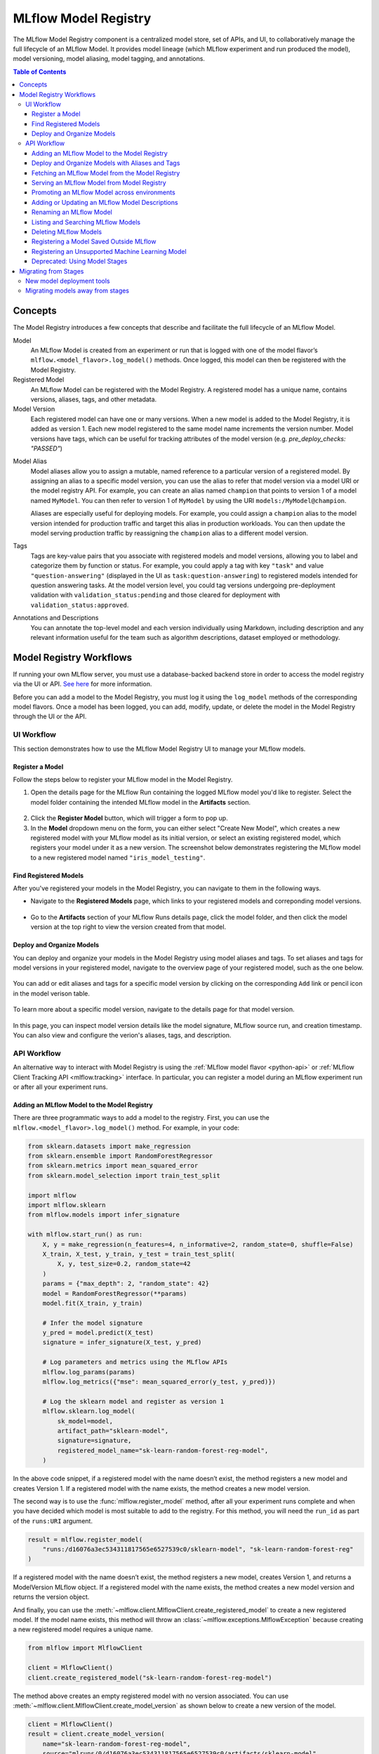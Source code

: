 .. _registry:

=====================
MLflow Model Registry
=====================

The MLflow Model Registry component is a centralized model store, set of APIs, and UI, to
collaboratively manage the full lifecycle of an MLflow Model. It provides model lineage (which
MLflow experiment and run produced the model), model versioning, model aliasing, model tagging, and
annotations.

.. contents:: Table of Contents
  :local:
  :depth: 3

Concepts
========

The Model Registry introduces a few concepts that describe and facilitate the full lifecycle of an MLflow Model.

Model
    An MLflow Model is created from an experiment or run that is logged with one of the model flavor’s ``mlflow.<model_flavor>.log_model()`` methods. Once logged, this model can then be registered with the Model Registry.

Registered Model
    An MLflow Model can be registered with the Model Registry. A registered model has a unique name, contains versions, aliases, tags, and other metadata.

Model Version
    Each registered model can have one or many versions. When a new model is added to the Model Registry, it is added as version 1. Each new model registered to the same model name increments the version number. Model versions have tags, which can be useful for tracking attributes of the model version (e.g. `pre_deploy_checks: "PASSED"`)

.. _using-registered-model-aliases:

Model Alias
    Model aliases allow you to assign a mutable, named reference to a particular version of a registered model. By assigning an alias to a specific model version, you can use the alias to refer that model version via a model URI or the model registry API. For example, you can create an alias named ``champion`` that points to version 1 of a model named ``MyModel``. You can then refer to version 1 of ``MyModel`` by using the URI ``models:/MyModel@champion``.

    Aliases are especially useful for deploying models. For example, you could assign a ``champion`` alias to the model version intended for production traffic and target this alias in production workloads. You can then update the model serving production traffic by reassigning the ``champion`` alias to a different model version.

Tags
    Tags are key-value pairs that you associate with registered models and model versions, allowing you to label and categorize them by function or status. For example, you could apply a tag with key ``"task"`` and value ``"question-answering"`` (displayed in the UI as ``task:question-answering``) to registered models intended for question answering tasks. At the model version level, you could tag versions undergoing pre-deployment validation with ``validation_status:pending`` and those cleared for deployment with ``validation_status:approved``.

Annotations and Descriptions
    You can annotate the top-level model and each version individually using Markdown, including description and any relevant information useful for the team such as algorithm descriptions, dataset employed or methodology.

Model Registry Workflows
========================
If running your own MLflow server, you must use a database-backed backend store in order to access
the model registry via the UI or API. `See here <tracking.html#backend-stores>`_ for more information.

Before you can add a model to the Model Registry, you must log it using the ``log_model`` methods
of the corresponding model flavors. Once a model has been logged, you can add, modify, update,
or delete the model in the Model Registry through the UI or the API.

UI Workflow
-----------

This section demonstrates how to use the MLflow Model Registry UI to manage your MLflow models.

Register a Model
^^^^^^^^^^^^^^^^

Follow the steps below to register your MLflow model in the Model Registry.

1. Open the details page for the MLflow Run containing the logged MLflow model you'd like to register. Select the model folder containing the intended MLflow model in the **Artifacts** section.

  .. figure:: _static/images/oss_registry_1_register.png

2. Click the **Register Model** button, which will trigger a form to pop up.

3. In the **Model** dropdown menu on the form, you can either select "Create New Model", which creates a new registered model with your MLflow model as its initial version, or select an existing registered model, which registers your model under it as a new version. The screenshot below demonstrates registering the MLflow model to a new registered model named ``"iris_model_testing"``.
 
  .. figure:: _static/images/oss_registry_2_dialog.png

Find Registered Models
^^^^^^^^^^^^^^^^^^^^^^

After you've registered your models in the Model Registry, you can navigate to them in the following ways.

- Navigate to the **Registered Models** page, which links to your registered models and correponding model versions.

  .. figure:: _static/images/oss_registry_3_overview.png

- Go to the **Artifacts** section of your MLflow Runs details page, click the model folder, and then click the model version at the top right to view the version created from that model.

  .. figure:: _static/images/oss_registry_3b_version.png

Deploy and Organize Models
^^^^^^^^^^^^^^^^^^^^^^^^^^

You can deploy and organize your models in the Model Registry using model aliases and tags. To set aliases and tags for model versions in your registered model, navigate to the overview page of your registered model, such as the one below.

.. figure:: _static/images/oss_registry_4_model.png

You can add or edit aliases and tags for a specific model version by clicking on the corresponding ``Add`` link or pencil icon in the model verison table.

.. figure:: _static/images/oss_registry_4b_model_alias.png

To learn more about a specific model version, navigate to the details page for that model version.

.. figure:: _static/images/oss_registry_5_version.png

In this page, you can inspect model version details like the model signature, MLflow source run, and creation timestamp. You can also view and configure the verion's aliases, tags, and description.

API Workflow
------------

An alternative way to interact with Model Registry is using the :ref:`MLflow model flavor <python-api>` or :ref:`MLflow Client Tracking API <mlflow.tracking>` interface.
In particular, you can register a model during an MLflow experiment run or after all your experiment runs.

Adding an MLflow Model to the Model Registry
^^^^^^^^^^^^^^^^^^^^^^^^^^^^^^^^^^^^^^^^^^^^

There are three programmatic ways to add a model to the registry. First, you can use the ``mlflow.<model_flavor>.log_model()`` method. For example, in your code:

.. code-block:: python

    from sklearn.datasets import make_regression
    from sklearn.ensemble import RandomForestRegressor
    from sklearn.metrics import mean_squared_error
    from sklearn.model_selection import train_test_split

    import mlflow
    import mlflow.sklearn
    from mlflow.models import infer_signature

    with mlflow.start_run() as run:
        X, y = make_regression(n_features=4, n_informative=2, random_state=0, shuffle=False)
        X_train, X_test, y_train, y_test = train_test_split(
            X, y, test_size=0.2, random_state=42
        )
        params = {"max_depth": 2, "random_state": 42}
        model = RandomForestRegressor(**params)
        model.fit(X_train, y_train)

        # Infer the model signature
        y_pred = model.predict(X_test)
        signature = infer_signature(X_test, y_pred)

        # Log parameters and metrics using the MLflow APIs
        mlflow.log_params(params)
        mlflow.log_metrics({"mse": mean_squared_error(y_test, y_pred)})

        # Log the sklearn model and register as version 1
        mlflow.sklearn.log_model(
            sk_model=model,
            artifact_path="sklearn-model",
            signature=signature,
            registered_model_name="sk-learn-random-forest-reg-model",
        )

In the above code snippet, if a registered model with the name doesn’t exist, the method registers a new model and creates Version 1.
If a registered model with the name exists, the method creates a new model version.

The second way is to use the :func:`mlflow.register_model` method, after all your experiment runs complete and when you have decided which model is most suitable to add to the registry.
For this method, you will need the ``run_id`` as part of the ``runs:URI`` argument.

.. code-block:: python

    result = mlflow.register_model(
        "runs:/d16076a3ec534311817565e6527539c0/sklearn-model", "sk-learn-random-forest-reg"
    )

If a registered model with the name doesn’t exist, the method registers a new model, creates Version 1, and returns a ModelVersion MLflow object.
If a registered model with the name exists, the method creates a new model version and returns the version object.

And finally, you can use the :meth:`~mlflow.client.MlflowClient.create_registered_model` to create a new registered model. If the model name exists,
this method will throw an :class:`~mlflow.exceptions.MlflowException` because creating a new registered model requires a unique name.

.. code-block:: python

   from mlflow import MlflowClient

   client = MlflowClient()
   client.create_registered_model("sk-learn-random-forest-reg-model")

The method above creates an empty registered model with no version associated. You can use :meth:`~mlflow.client.MlflowClient.create_model_version`
as shown below to create a new version of the model.

.. code-block:: python

    client = MlflowClient()
    result = client.create_model_version(
        name="sk-learn-random-forest-reg-model",
        source="mlruns/0/d16076a3ec534311817565e6527539c0/artifacts/sklearn-model",
        run_id="d16076a3ec534311817565e6527539c0",
    )


Deploy and Organize Models with Aliases and Tags
^^^^^^^^^^^^^^^^^^^^^^^^^^^^^^^^^^^^^^^^^^^^^^^^

Model aliases and tags help you deploy and organize your models in the Model Registry.

**Set and delete aliases on models**

To set, update, and delete aliases using the MLflow Client API, see the examples below:

.. code-block:: python

    from mlflow import MlflowClient

    client = MlflowClient()

    # create "champion" alias for version 1 of model "example-model"
    client.set_registered_model_alias("example-model", "champion", 1)

    # reassign the "Champion" alias to version 2
    client.set_registered_model_alias("example-model", "Champion", 2)

    # get a model version by alias
    client.get_model_version_by_alias("example-model", "Champion")

    # delete the alias
    client.delete_registered_model_alias("example-model", "Champion")

**Set and delete tags on models**

To set and delete tags using the MLflow Client API, see the examples below:

.. code-block:: python

    from mlflow import MlflowClient

    client = MlflowClient()

    # Set registered model tag
    client.set_registered_model_tag("example-model", "task", "classification")

    # Delete registered model tag
    client.delete_registered_model_tag("example-model", "task")

    # Set model version tag
    client.set_model_version_tag("example-model", "1", "validation_status", "approved")

    # Delete model version tag
    client.delete_model_version_tag("example-model", "1", "validation_status")

For more details on alias and tag client APIs, see the :py:mod:`mlflow.client` API documentation.


Fetching an MLflow Model from the Model Registry
^^^^^^^^^^^^^^^^^^^^^^^^^^^^^^^^^^^^^^^^^^^^^^^^

After you have registered an MLflow model, you can fetch that model using ``mlflow.<model_flavor>.load_model()``, or more generally, :meth:`~mlflow.pyfunc.load_model`.
You can use the loaded model for one off predictions or in inference workloads such as batch inference.

**Fetch a specific model version**

To fetch a specific model version, just supply that version number as part of the model URI.

.. code-block:: python

    import mlflow.pyfunc

    model_name = "sk-learn-random-forest-reg-model"
    model_version = 1

    model = mlflow.pyfunc.load_model(model_uri=f"models:/{model_name}/{model_version}")

    model.predict(data)

**Fetch a model version by alias**

To fetch a model version by alias, specify the model alias in the model URI, and it will fetch the model version currently under it.

.. code-block:: python

    import mlflow.pyfunc

    model_name = "sk-learn-random-forest-reg-model"
    alias = "champion"

    champion_version = mlflow.pyfunc.load_model(f"models:/{model_name}@{alias}")

    champion_version.predict(data)

Note that model alias assignments can be updated independently of your production code. If the ``champion`` alias in the snippet above is reassigned to a new model version in the Model Registry, the next execution of this snippet will automatically pick up the new model version. This allows you to decouple model deployments from your inference workloads.

Serving an MLflow Model from Model Registry
^^^^^^^^^^^^^^^^^^^^^^^^^^^^^^^^^^^^^^^^^^^

After you have registered an MLflow model, you can serve the model as a service on your host.

.. code-block:: bash

    #!/usr/bin/env sh

    # Set environment variable for the tracking URL where the Model Registry resides
    export MLFLOW_TRACKING_URI=http://localhost:5000

    # Serve the production model from the model registry
    mlflow models serve -m "models:/sk-learn-random-forest-reg-model@champion"

Promoting an MLflow Model across environments
^^^^^^^^^^^^^^^^^^^^^^^^^^^^^^^^^^^^^^^^^^^^^

Over the course of a model’s lifecycle, it might progress through various separate environments like
development, testing, staging, production, and so on. This segregation facilitates continuous integration
and deployment for the model. In MLflow, you can use registered models to set up environments for your 
MLflow Models, where each registered model corresponds to a specific environment. Furthermore, you can
configure access controls for the registered models using :ref:`MLflow Authentication <auth>`. Then,
to promote MLflow Models across environments, you can use the :meth:`~mlflow.client.MlflowClient.copy_model_version` method
to copy model versions across registered models.

.. code-block:: python

    from mlflow import MlflowClient

    client = MlflowClient()
    client.copy_model_version(
        src_model_uri="models:/regression-model-staging@candidate",
        dst_name="regression-model-production",
    )

This code snippet copies the model version with the ``candidate`` alias in the ``regression-model-staging``
model to the ``regression-model-production`` model as the latest version.

Adding or Updating an MLflow Model Descriptions
^^^^^^^^^^^^^^^^^^^^^^^^^^^^^^^^^^^^^^^^^^^^^^^

At any point in a model’s lifecycle development, you can update a model version's description using :meth:`~mlflow.client.MlflowClient.update_model_version`.

.. code-block:: python

    client = MlflowClient()
    client.update_model_version(
        name="sk-learn-random-forest-reg-model",
        version=1,
        description="This model version is a scikit-learn random forest containing 100 decision trees",
    )

Renaming an MLflow Model
^^^^^^^^^^^^^^^^^^^^^^^^

As well as adding or updating a description of a specific version of the model, you can rename an existing registered model using :meth:`~mlflow.client.MlflowClient.rename_registered_model`.

.. code-block:: python

    client = MlflowClient()
    client.rename_registered_model(
        name="sk-learn-random-forest-reg-model",
        new_name="sk-learn-random-forest-reg-model-100",
    )

Listing and Searching MLflow Models
^^^^^^^^^^^^^^^^^^^^^^^^^^^^^^^^^^^
You can fetch a list of registered models in the registry with a simple method.

.. code-block:: python

    from pprint import pprint

    client = MlflowClient()
    for rm in client.search_registered_models():
        pprint(dict(rm), indent=4)

This outputs:

.. code-block:: text

    {   'creation_timestamp': 1582671933216,
        'description': None,
        'last_updated_timestamp': 1582671960712,
        'latest_versions': [<ModelVersion: creation_timestamp=1582671933246, current_stage='Production', description='A random forest model containing 100 decision trees trained in scikit-learn', last_updated_timestamp=1582671960712, name='sk-learn-random-forest-reg-model', run_id='ae2cc01346de45f79a44a320aab1797b', source='./mlruns/0/ae2cc01346de45f79a44a320aab1797b/artifacts/sklearn-model', status='READY', status_message=None, user_id=None, version=1>,
                            <ModelVersion: creation_timestamp=1582671960628, current_stage='None', description=None, last_updated_timestamp=1582671960628, name='sk-learn-random-forest-reg-model', run_id='d994f18d09c64c148e62a785052e6723', source='./mlruns/0/d994f18d09c64c148e62a785052e6723/artifacts/sklearn-model', status='READY', status_message=None, user_id=None, version=2>],
        'name': 'sk-learn-random-forest-reg-model'}

With hundreds of models, it can be cumbersome to peruse the results returned from this call. A more efficient approach would be to search for a specific model name and list its version
details using :meth:`~mlflow.client.MlflowClient.search_model_versions` method
and provide a filter string such as ``"name='sk-learn-random-forest-reg-model'"``

.. code-block:: python

    client = MlflowClient()
    for mv in client.search_model_versions("name='sk-learn-random-forest-reg-model'"):
        pprint(dict(mv), indent=4)

This outputs:

.. code-block:: python

    {
        "creation_timestamp": 1582671933246,
        "current_stage": "Production",
        "description": "A random forest model containing 100 decision trees "
        "trained in scikit-learn",
        "last_updated_timestamp": 1582671960712,
        "name": "sk-learn-random-forest-reg-model",
        "run_id": "ae2cc01346de45f79a44a320aab1797b",
        "source": "./mlruns/0/ae2cc01346de45f79a44a320aab1797b/artifacts/sklearn-model",
        "status": "READY",
        "status_message": None,
        "user_id": None,
        "version": 1,
    }

    {
        "creation_timestamp": 1582671960628,
        "current_stage": "None",
        "description": None,
        "last_updated_timestamp": 1582671960628,
        "name": "sk-learn-random-forest-reg-model",
        "run_id": "d994f18d09c64c148e62a785052e6723",
        "source": "./mlruns/0/d994f18d09c64c148e62a785052e6723/artifacts/sklearn-model",
        "status": "READY",
        "status_message": None,
        "user_id": None,
        "version": 2,
    }

Deleting MLflow Models
^^^^^^^^^^^^^^^^^^^^^^

.. note::
    Deleting registered models or model versions is irrevocable, so use it judiciously.

You can either delete specific versions of a registered model or you can delete a registered model and all its versions.

.. code-block:: python

    # Delete versions 1,2, and 3 of the model
    client = MlflowClient()
    versions = [1, 2, 3]
    for version in versions:
        client.delete_model_version(
            name="sk-learn-random-forest-reg-model", version=version
        )

    # Delete a registered model along with all its versions
    client.delete_registered_model(name="sk-learn-random-forest-reg-model")

While the above workflow API demonstrates interactions with the Model Registry, two exceptional cases require attention.
One is when you have existing ML models saved from training without the use of MLflow. Serialized and persisted on disk
in sklearn's pickled format, you want to register this model with the Model Registry. The second is when you use
an ML framework without a built-in MLflow model flavor support, for instance, `vaderSentiment,` and want to register the model.


Registering a Model Saved Outside MLflow
^^^^^^^^^^^^^^^^^^^^^^^^^^^^^^^^^^^^^^^^
Not everyone will start their model training with MLflow. So you may have some models trained before the use of MLflow.
Instead of retraining the models, all you want to do is register your saved models with the Model Registry.

This code snippet creates a sklearn model, which we assume that you had created and saved in native pickle format.


.. note::
    The sklearn library and pickle versions with which the model was saved should be compatible with the
    current MLflow supported built-in sklearn model flavor.

.. code-block:: python

    import numpy as np
    import pickle

    from sklearn import datasets, linear_model
    from sklearn.metrics import mean_squared_error, r2_score

    # source: https://scikit-learn.org/stable/auto_examples/linear_model/plot_ols.html

    # Load the diabetes dataset
    diabetes_X, diabetes_y = datasets.load_diabetes(return_X_y=True)

    # Use only one feature
    diabetes_X = diabetes_X[:, np.newaxis, 2]

    # Split the data into training/testing sets
    diabetes_X_train = diabetes_X[:-20]
    diabetes_X_test = diabetes_X[-20:]

    # Split the targets into training/testing sets
    diabetes_y_train = diabetes_y[:-20]
    diabetes_y_test = diabetes_y[-20:]


    def print_predictions(m, y_pred):
        # The coefficients
        print("Coefficients: \n", m.coef_)
        # The mean squared error
        print("Mean squared error: %.2f" % mean_squared_error(diabetes_y_test, y_pred))
        # The coefficient of determination: 1 is perfect prediction
        print("Coefficient of determination: %.2f" % r2_score(diabetes_y_test, y_pred))


    # Create linear regression object
    lr_model = linear_model.LinearRegression()

    # Train the model using the training sets
    lr_model.fit(diabetes_X_train, diabetes_y_train)

    # Make predictions using the testing set
    diabetes_y_pred = lr_model.predict(diabetes_X_test)
    print_predictions(lr_model, diabetes_y_pred)

    # save the model in the native sklearn format
    filename = "lr_model.pkl"
    pickle.dump(lr_model, open(filename, "wb"))

.. code-block:: text

    Coefficients:
    [938.23786125]
    Mean squared error: 2548.07
    Coefficient of determination: 0.47


Once saved in pickled format, you can load the sklearn model into memory using pickle API and
register the loaded model with the Model Registry.

.. code-block:: python

    import mlflow
    from mlflow.models import infer_signature
    import numpy as np
    from sklearn import datasets

    # load the model into memory
    loaded_model = pickle.load(open(filename, "rb"))

    # create a signature for the model based on the input and output data
    diabetes_X, diabetes_y = datasets.load_diabetes(return_X_y=True)
    diabetes_X = diabetes_X[:, np.newaxis, 2]
    signature = infer_signature(diabetes_X, diabetes_y)

    # log and register the model using MLflow scikit-learn API
    mlflow.set_tracking_uri("sqlite:///mlruns.db")
    reg_model_name = "SklearnLinearRegression"
    print("--")
    mlflow.sklearn.log_model(
        loaded_model,
        "sk_learn",
        serialization_format="cloudpickle",
        signature=signature,
        registered_model_name=reg_model_name,
    )

.. code-block:: text

    --
    Successfully registered model 'SklearnLinearRegression'.
    2021/04/02 16:30:57 INFO mlflow.tracking._model_registry.client: Waiting up to 300 seconds for model version to finish creation.
    Model name: SklearnLinearRegression, version 1
    Created version '1' of model 'SklearnLinearRegression'.

Now, using MLflow fluent APIs, you reload the model from the Model Registry and score.

.. code-block:: python

    # load the model from the Model Registry and score
    model_uri = f"models:/{reg_model_name}/1"
    loaded_model = mlflow.sklearn.load_model(model_uri)
    print("--")

    # Make predictions using the testing set
    diabetes_y_pred = loaded_model.predict(diabetes_X_test)
    print_predictions(loaded_model, diabetes_y_pred)

.. code-block:: text

    --
    Coefficients:
    [938.23786125]
    Mean squared error: 2548.07
    Coefficient of determination: 0.47

Registering an Unsupported Machine Learning Model
^^^^^^^^^^^^^^^^^^^^^^^^^^^^^^^^^^^^^^^^^^^^^^^^^
In some cases, you might use a machine learning framework without its built-in MLflow Model flavor support.
For instance, the `vaderSentiment` library is a standard Natural Language Processing (NLP) library used
for sentiment analysis. Since it lacks a built-in MLflow Model flavor, you cannot log or register the model
using MLflow Model fluent APIs.

To work around this problem, you can create an instance of a :py:mod:`mlflow.pyfunc` model flavor and embed your NLP model
inside it, allowing you to save, log or register the model. Once registered, load the model from the Model Registry
and score using the :py:func:`predict <mlflow.pyfunc.PyFuncModel.predict>` function.

The code sections below demonstrate how to create a ``PythonFuncModel`` class with a ``vaderSentiment`` model embedded in it,
save, log, register, and load from the Model Registry and score.

.. note::
    To use this example, you will need to ``pip install vaderSentiment``.

.. code-block:: python

    from sys import version_info
    import cloudpickle
    import pandas as pd

    import mlflow.pyfunc
    from vaderSentiment.vaderSentiment import SentimentIntensityAnalyzer

    #
    # Good and readable paper from the authors of this package
    # http://comp.social.gatech.edu/papers/icwsm14.vader.hutto.pdf
    #

    INPUT_TEXTS = [
        {"text": "This is a bad movie. You don't want to see it! :-)"},
        {"text": "Ricky Gervais is smart, witty, and creative!!!!!! :D"},
        {"text": "LOL, this guy fell off a chair while sleeping and snoring in a meeting"},
        {"text": "Men shoots himself while trying to steal a dog, OMG"},
        {"text": "Yay!! Another good phone interview. I nailed it!!"},
        {
            "text": "This is INSANE! I can't believe it. How could you do such a horrible thing?"
        },
    ]

    PYTHON_VERSION = f"{version_info.major}.{version_info.minor}.{version_info.micro}"


    def score_model(model):
        # Use inference to predict output from the customized PyFunc model
        for i, text in enumerate(INPUT_TEXTS):
            text = INPUT_TEXTS[i]["text"]
            m_input = pd.DataFrame([text])
            scores = loaded_model.predict(m_input)
            print(f"<{text}> -- {str(scores[0])}")


    # Define a class and extend from PythonModel
    class SocialMediaAnalyserModel(mlflow.pyfunc.PythonModel):
        def __init__(self):
            super().__init__()
            # embed your vader model instance
            self._analyser = SentimentIntensityAnalyzer()

        # preprocess the input with prediction from the vader sentiment model
        def _score(self, txt):
            prediction_scores = self._analyser.polarity_scores(txt)
            return prediction_scores

        def predict(self, context, model_input, params=None):
            # Apply the preprocess function from the vader model to score
            model_output = model_input.apply(lambda col: self._score(col))
            return model_output


    model_path = "vader"
    reg_model_name = "PyFuncVaderSentiments"
    vader_model = SocialMediaAnalyserModel()

    # Set the tracking URI to use local SQLAlchemy db file and start the run
    # Log MLflow entities and save the model
    mlflow.set_tracking_uri("sqlite:///mlruns.db")

    # Save the conda environment for this model.
    conda_env = {
        "channels": ["defaults", "conda-forge"],
        "dependencies": [f"python={PYTHON_VERSION}", "pip"],
        "pip": [
            "mlflow",
            f"cloudpickle=={cloudpickle.__version__}",
            "vaderSentiment==3.3.2",
        ],
        "name": "mlflow-env",
    }

    # Save the model
    with mlflow.start_run(run_name="Vader Sentiment Analysis") as run:
        model_path = f"{model_path}-{run.info.run_uuid}"
        mlflow.log_param("algorithm", "VADER")
        mlflow.log_param("total_sentiments", len(INPUT_TEXTS))
        mlflow.pyfunc.save_model(
            path=model_path, python_model=vader_model, conda_env=conda_env
        )

    # Use the saved model path to log and register into the model registry
    mlflow.pyfunc.log_model(
        artifact_path=model_path,
        python_model=vader_model,
        registered_model_name=reg_model_name,
        conda_env=conda_env,
    )

    # Load the model from the model registry and score
    model_uri = f"models:/{reg_model_name}/1"
    loaded_model = mlflow.pyfunc.load_model(model_uri)
    score_model(loaded_model)

.. code-block:: text

    Successfully registered model 'PyFuncVaderSentiments'.
    2021/04/05 10:34:15 INFO mlflow.tracking._model_registry.client: Waiting up to 300 seconds for model version to finish creation.
    Created version '1' of model 'PyFuncVaderSentiments'.

    <This is a bad movie. You don't want to see it! :-)> -- {'neg': 0.307, 'neu': 0.552, 'pos': 0.141, 'compound': -0.4047}
    <Ricky Gervais is smart, witty, and creative!!!!!! :D> -- {'neg': 0.0, 'neu': 0.316, 'pos': 0.684, 'compound': 0.8957}
    <LOL, this guy fell off a chair while sleeping and snoring in a meeting> -- {'neg': 0.0, 'neu': 0.786, 'pos': 0.214, 'compound': 0.5473}
    <Men shoots himself while trying to steal a dog, OMG> -- {'neg': 0.262, 'neu': 0.738, 'pos': 0.0, 'compound': -0.4939}
    <Yay!! Another good phone interview. I nailed it!!> -- {'neg': 0.0, 'neu': 0.446, 'pos': 0.554, 'compound': 0.816}
    <This is INSANE! I can't believe it. How could you do such a horrible thing?> -- {'neg': 0.357, 'neu': 0.643, 'pos': 0.0, 'compound': -0.8034}

Deprecated: Using Model Stages
^^^^^^^^^^^^^^^^^^^^^^^^^^^^^^

.. warning:: Model Stages are deprecated and will be removed in a future major release. To learn more about this deprecation, see our :ref:`migration guide<migrating-from-stages>` below.

See the sections below on using Model Stages in the MLflow Model Registry.

**Transitioning an MLflow Model’s Stage**

Over the course of the model’s lifecycle, a model evolves—from development to staging to production.
You can transition a registered model to one of the stages: **Staging**, **Production** or **Archived**.

.. code-block:: python

    client = MlflowClient()
    client.transition_model_version_stage(
        name="sk-learn-random-forest-reg-model", version=3, stage="Production"
    )

The accepted values for <stage> are: Staging|Archived|Production|None.

**Fetch the latest model version in a specific stage**

To fetch a model version by stage, simply provide the model stage as part of the model URI, and it will fetch the most recent version of the model in that stage.

.. code-block:: python

    import mlflow.pyfunc

    model_name = "sk-learn-random-forest-reg-model"
    stage = "Staging"

    model = mlflow.pyfunc.load_model(model_uri=f"models:/{model_name}/{stage}")

    model.predict(data)

**Archiving an MLflow Model**

You can move models versions out of a **Production** stage into an **Archived** stage.
At a later point, if that archived model is not needed, you can delete it.

.. code-block:: python

    # Archive models version 3 from Production into Archived
    client = MlflowClient()
    client.transition_model_version_stage(
        name="sk-learn-random-forest-reg-model", version=3, stage="Archived"
    )

.. _migrating-from-stages:

Migrating from Stages
=====================

As of MLflow 2.9.0, Model Stages have been deprecated and will be removed in a future major release. This is the culmination of extensive feedback on the inflexibility of model stages for expressing MLOps workflows, from which we developed and introduced of new tools for managing and deploying models in the MLflow Model Registry. Learn more below.

New model deployment tools
--------------------------

Model stages were used to express the lifecycle of MLflow Models for productionization and deployment. Users transitioned model versions through four fixed stages (from **none**, to **staging**, to **production**, and then to **archived**) as they proposed, validated, deployed, and deprecated models for their ML use-cases. In doing so, model registry stages provided labeling and aliasing functionality for the model versions, by denoting the status of a model version in the UI and providing named references to model versions in the code (e.g. ``/Staging`` in the model URI). Model registry stages were also used to denote the environment that the model is in, though it was not possible to set up access controls for them.

To replace and improve upon stages, we elevated **model version tags** in the UI and introduced **model version aliases** to provide flexible and powerful ways to label and alias MLflow models in the Model Registry. We also made it possible to **set up separate environments** for your models and configure access controls for each environment.

**Model version tags**

Model version tags can be used to annotate model versions with their status. For example, you could apply a tag of key ``validation_status`` and value ``pending`` to a model version while it is being validated and then update the tag value to ``passed`` when it has passed smoke tests and performance tests.

**Model version aliases**

Model version aliases provide a flexible way to create named references for particular model versions, and are useful for identifying which model version(s) are deployed within an environment. For example, setting a **champion** alias on a model version enables you to fetch the model version by that alias via the :meth:`~mlflow.client.MlflowClient.get_model_version_by_alias` client API or the model URI ``models:/<registered model name>@champion``. Aliases can be reassigned to new model versions via the UI and client API. Unlike model registry stages, more than one alias can be applied to any given model version, allowing for easier A/B testing and model rollout.

**Set up separate environments for models**

In mature DevOps and MLOps workflows, organizations use separate environments (typically, dev, staging, and prod) with access controls to enable quick development without compromising stability in production. With :ref:`MLflow Authentication <auth>`, you can use registered models to express access-controlled environments for your MLflow models. For example, you can create registered models corresponding to each combination of environment and business problem (e.g. `prod.ml_team.revenue_forecasting`, `dev.ml_team.revenue_forecasting`) and configure permissions accordingly. Automate model retraining against your production registered models, or for simple model deployment use cases, use :meth:`~mlflow.client.MlflowClient.copy_model_version` to promote model versions across registered models.

Migrating models away from stages
---------------------------------

See the information below to learn how to use the new tools for your legacy Model Stage use-cases.

**Model environments**

To set up separate environments and ACLs for your model versions, create separate registered models:

* Given a base name for your model’s use-case, e.g. ``revenue_forecasting``, set up various registered models corresponding to your environments with different prefixes.
* For example, if you want three separate dev, staging, and production environments, you can set up ``dev.ml_team.revenue_forecasting``, ``staging.ml_team.revenue_forecasting``, and ``prod.ml_team.revenue_forecasting`` registered models.
* Use :ref:`MLflow Authentication <auth>` to set up appropriate ACLs to these models.

**Transition models across environments**

Once you have registered models set up for each environment, you can build your MLOps workflows on top of them.

* For simple model promotion use cases, you can first register your MLflow models under the dev registered model and then promote models across environments using the :meth:`~mlflow.client.MlflowClient.copy_model_version` client API.
* For more mature production-grade setups, we recommend promoting your ML code (including model training code, inference code, and ML infrastructure as code) across environments. This eliminates the need to transition models across environments. Dev ML code is experimental and in a dev environment, hence targeting the dev registered model. Before merging developed ML code into your source code repository, your CI stages the code in a staging environment for integration testing (targeting the staging registered model). Post-merge, the ML code is deployed to production for automated retraining (targeting the prod registered model). Such setups enable safe and robust CI/CD of ML systems - including not just model training, but also feature engineering, model monitoring, and automated retraining.

**Model aliasing**

To specify (via named references) which model version to deploy to serve traffic within an environment (e.g. production), use **model aliases**:

1. Decide on an equivalent model alias for each model registry stage (e.g., **champion** for the **Production** stage, to specify the model intended to serve the majority of traffic)
2. Assign the chosen alias to the latest model version under each stage. You can use the helper function below for this.
3. Update ML workflows to target the alias rather than the stage. For example, the model URI ``models:/regression_model/Production`` will be replaced by the model URI ``models:/prod.ml_team.regression_model@champion`` in the production code.

.. code-block:: python

    from mlflow import MlflowClient

    # Initialize an MLflow Client
    client = MlflowClient()


    def assign_alias_to_stage(model_name, stage, alias):
        """
        Assign an alias to the latest version of a registered model within a specified stage.

        :param model_name: The name of the registered model.
        :param stage: The stage of the model version for which the alias is to be assigned. Can be
                    "Production", "Staging", "Archived", or "None".
        :param alias: The alias to assign to the model version.
        :return: None
        """
        latest_mv = client.get_latest_versions(model_name, stages=[stage])[0]
        client.set_registered_model_alias(model_name, alias, latest_mv.version)

**Model status**

To represent and communicate the status of your model versions, use model version tags:

* Set tags on model versions to indicate the status of the model.
* For example, to indicate the review status of a model version, you can set a tag with key ``validation_status`` and value ``pending`` or ``passed``.
